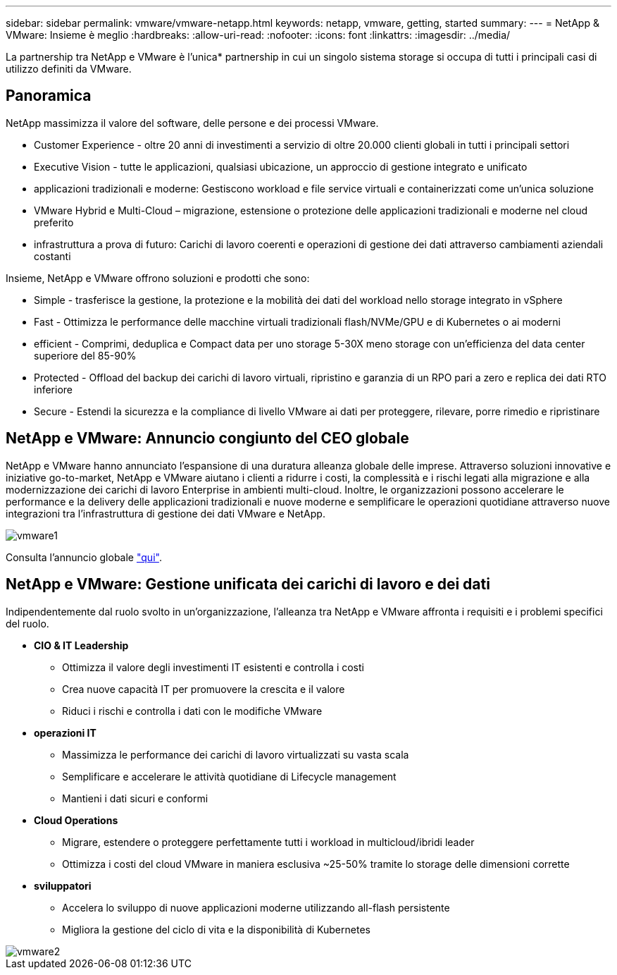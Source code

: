 ---
sidebar: sidebar 
permalink: vmware/vmware-netapp.html 
keywords: netapp, vmware, getting, started 
summary:  
---
= NetApp & VMware: Insieme è meglio
:hardbreaks:
:allow-uri-read: 
:nofooter: 
:icons: font
:linkattrs: 
:imagesdir: ../media/


[role="lead"]
La partnership tra NetApp e VMware è l'unica* partnership in cui un singolo sistema storage si occupa di tutti i principali casi di utilizzo definiti da VMware.



== Panoramica

NetApp massimizza il valore del software, delle persone e dei processi VMware.

* [Blue]#Customer Experience# - oltre 20 anni di investimenti a servizio di oltre 20.000 clienti globali in tutti i principali settori
* [Blue]#Executive Vision# - tutte le applicazioni, qualsiasi ubicazione, un approccio di gestione integrato e unificato
* [Blue]#applicazioni tradizionali e moderne#: Gestiscono workload e file service virtuali e containerizzati come un'unica soluzione
* [Blue]#VMware Hybrid e Multi-Cloud# – migrazione, estensione o protezione delle applicazioni tradizionali e moderne nel cloud preferito
* [Blue]#infrastruttura a prova di futuro#: Carichi di lavoro coerenti e operazioni di gestione dei dati attraverso cambiamenti aziendali costanti


Insieme, NetApp e VMware offrono soluzioni e prodotti che sono:

* [Blue]#Simple# - trasferisce la gestione, la protezione e la mobilità dei dati del workload nello storage integrato in vSphere
* [Blue]#Fast# - Ottimizza le performance delle macchine virtuali tradizionali flash/NVMe/GPU e di Kubernetes o ai moderni
* [Blue]#efficient# - Comprimi, deduplica e Compact data per uno storage 5-30X meno storage con un'efficienza del data center superiore del 85-90%
* [Blue]#Protected# - Offload del backup dei carichi di lavoro virtuali, ripristino e garanzia di un RPO pari a zero e replica dei dati RTO inferiore
* [Blue]#Secure# - Estendi la sicurezza e la compliance di livello VMware ai dati per proteggere, rilevare, porre rimedio e ripristinare




== NetApp e VMware: Annuncio congiunto del CEO globale

NetApp e VMware hanno annunciato l'espansione di una duratura alleanza globale delle imprese. Attraverso soluzioni innovative e iniziative go-to-market, NetApp e VMware aiutano i clienti a ridurre i costi, la complessità e i rischi legati alla migrazione e alla modernizzazione dei carichi di lavoro Enterprise in ambienti multi-cloud. Inoltre, le organizzazioni possono accelerare le performance e la delivery delle applicazioni tradizionali e nuove moderne e semplificare le operazioni quotidiane attraverso nuove integrazioni tra l'infrastruttura di gestione dei dati VMware e NetApp.

image::vmware1.png[vmware1]

Consulta l'annuncio globale link:https://news.vmware.com/releases/netapp-vmware-multicloud-partnership["qui"].



== NetApp e VMware: Gestione unificata dei carichi di lavoro e dei dati

Indipendentemente dal ruolo svolto in un'organizzazione, l'alleanza tra NetApp e VMware affronta i requisiti e i problemi specifici del ruolo.

* [Blue]#*CIO & IT Leadership*#
+
** Ottimizza il valore degli investimenti IT esistenti e controlla i costi
** Crea nuove capacità IT per promuovere la crescita e il valore
** Riduci i rischi e controlla i dati con le modifiche VMware


* [Blue]#*operazioni IT*#
+
** Massimizza le performance dei carichi di lavoro virtualizzati su vasta scala
** Semplificare e accelerare le attività quotidiane di Lifecycle management
** Mantieni i dati sicuri e conformi


* [Blue]#*Cloud Operations*#
+
** Migrare, estendere o proteggere perfettamente tutti i workload in multicloud/ibridi leader
** Ottimizza i costi del cloud VMware in maniera esclusiva ~25-50% tramite lo storage delle dimensioni corrette


* [Blu]#*sviluppatori*#
+
** Accelera lo sviluppo di nuove applicazioni moderne utilizzando all-flash persistente
** Migliora la gestione del ciclo di vita e la disponibilità di Kubernetes




image::vmware2.png[vmware2]
